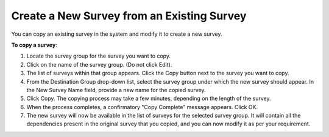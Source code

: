 Create a New Survey from an Existing Survey
-------------------------------------------

You can copy an existing survey in the system and modify it to create a new survey.

**To copy a survey**:

1.	Locate the survey group for the survey you want to copy.
 
2.	Click on the name of the survey group. (Do not click Edit). 
3.	The list of surveys within that group appears. Click the Copy button next to the survey you want to copy.
 
4.	From the Destination Group drop-down list, select the survey group under which the new survey should appear. In the New Survey Name field, provide a new name for the copied survey.
 
5.	Click Copy. The copying process may take a few minutes, depending on the length of the survey. 
6.	When the process completes, a confirmatory "Copy Complete” message appears. Click OK.
7.	The new survey will now be available in the list of surveys for the selected survey group. It will contain all the dependencies present in the original survey that you copied, and you can now modify it as per your requirement.
